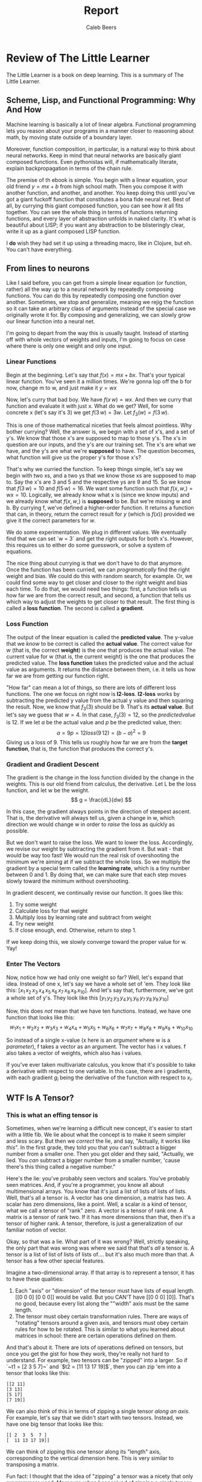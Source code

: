 #+title: Report
#+author: Caleb Beers

* Review of The Little Learner
The Little Learner is a book on deep learning. This is a summary of The Little Learner.

** Scheme, Lisp, and Functional Programming: Why And How
Machine learning is basically a lot of linear algebra. Functional programming lets you reason about your programs in a manner closer to reasoning about math, by moving state outside of a boundary layer.

Moreover, function composition, in particular, is a natural way to think about neural networks. Keep in mind that neural networks are basically giant composed functions. Even pythonistas will, if mathematically literate, explain backpropagation in terms of the chain rule.

The premise of th ebook is simple. You begin with a linear equation, your old friend $y = mx + b$ from high school math. Then you compose it with another function, and another, and another. You keep doing this until you've got a giant fuckoff function that constitutes a bona fide neural net. Best of all, by currying this giant composed function, you can see how it all fits together. You can see the whole thing in terms of functions returning functions, and every layer of abstraction unfolds in naked clarity. It's what is beautiful about LISP; if you want any abstraction to be blisteringly clear, write it up as a giant composed LISP function.

I *do* wish they had set it up using a threading macro, like in Clojure, but eh. You can't have everything.

** From lines to neurons
Like I said before, you can get from a simple linear equation (or function, rather) all the way up to a neural network by repeatedly composing functions. You can do this by repeatedly composing one function over another. Sometimes, we stop and generalize, meaning we rejig the function so it can take an arbitrary class of arguments instead of the special case we originally wrote it for. By composing and generalizing, we can slowly grow our linear function into a neural net.

I'm going to depart from the way this is usually taught. Instead of starting off with whole vectors of weights and inputs, I'm going to focus on case where there is only one weight and only one input.

*** Linear Functions
Begin at the beginning. Let's say that $f(x) = mx + bx$. That's your typical linear function. You've seen it a million times. We're gonna lop off the b for now, change m to w, and just make it $y = wx$

Now, let's curry that bad boy. We have $f(x\,w) = wx$. And then we curry that function and evaluate it with just x. What do we get? Well, for some concrete x (let's say it's 3) we get $f(3\,w) = 3w$. Let $f_3(w) = f(3\,w)$.

This is one of those mathematical niceties that feels almost pointless. Why bother currying? Well, the answer is, we begin with a set of x's, and a set of y's. We know that those x's are supposed to map to those y's. The x's in question are our inputs, and the y's are our training set. The x's are what we have, and the y's are what we're *supposed* to have. The question becomes, what function will give us the proper y's for those x's?

That's why we curried the function. To keep things simple, let's say we begin with two xs, and a two ys that we know those xs are supposed to map to. Say the x's are 3 and 5 and the respective ys are 9 and 15. So we know that $f(3\,w) = 10$ and $f(5\,w) = 16$. We want some function such that $f(x,\,w,) = wx = 10$. Logically, we already know what x is (since we know inputs) and we already know what $f(x,\,w,)$ is *supposed* to be. But we're missing w and b. By currying f, we've defined a higher-order function. It returns a function that can, in theory, return the correct result for $y$ (which is $f(x)$) provided we give it the correct parameters for $w$.

We do some experimentation. We plug in different values. We eventually find that we can set `w = 3` and get the right outputs for both x's. However, this requires us to either do some guesswork, or solve a system of equations.

The nice thing about currying is that we don't have to do that anymore. Once the function has been curried, we can /programatically/ find the right weight and bias. We could do this with random search, for example. Or, we could find some way to get closer and closer to the right weight and bias each time. To do that, we would need two things: first, a function tells us how far we are from the correct result, and second, a function that tells us which way to adjust the weights to get closer to that result. The first thing is called a *loss function*. The second is called a *gradient*.

***    Loss Function
The output of the linear equation is called the *predicted value*. The y-value that we /know/ to be correct is called the *actual value*. The correct value for w (that is, the correct *weight*) is the one that produces the actual value. The current value for w (that is, the current weight) is the one that produces the predicted value.  The *loss function* takes the predicted value and the actual value as arguments. It returns the distance between them, i.e. it tells us how far we are from getting our function right.

"How far" can mean a lot of things, so there are lots of different loss functions. The one we focus on right now is *l2-loss*. *l2-loss* works by subtracting the predicted y value from the actual y value and then squaring the result. Now, we know that $f_3(3)$ should be 9. That's its *actual value*. But let's say we guess that $w=4$. In that case, $f_3(3) = 12$, so the $predicted value$ is 12. If we let $a$ be the actual value and $p$ be the predicted value, then:
$$
a=9
p=12
loss(9\,12) = (b-a)^2
=9
$$
Giving us a loss of 9. This tells us roughly how far we are from the *target function*, that is, the function that produces the correct y's.

*** Gradient and Gradient Descent
The gradient is the change in the loss function divided by the change in the weights. This is our old friend from calculus, the derivative. Let L be the loss function, and let w be the weight.
$$
g = \frac{dL}{dw}
$$

In this case, the gradient always points in the direction of steepest ascent. That is, the derivative will always tell us, given a change in w, which direction we would change w in order to /raise/ the loss as quickly as possible.

But we don't want to raise the loss. We want to lower the loss. Accordingly, we revise our weight by subtracting the gradient from it. But wait - that would be way too fast! We would run the real risk of overshooting the minimum we're aiming at if we subtract the whole loss. So we multiply the gradient by a special term called the *learning rate*, which is a tiny number between 0 and 1. By doing that, we can make sure that each step moves slowly toward the minimum without overshooting.

In gradient descent, we continually revise our function. It goes like this:
1. Try some weight
2. Calculate loss for that weight
3. Multiply loss by learning rate and subtract from weight
4. Try new weight
5. If close enough, end. Otherwise, return to step 1.

If we keep doing this, we slowly converge toward the proper value for w. Yay!

*** Enter The Vectors
Now, notice how we had only one weight so far? Well, let's expand that idea. Instead of one x, let's say we have a whole set of 'em. They look like this: $[x_1\,x_2\,x_3\,x_4\,x_5\,x_6\,x_7\,x_8\,x_9\,x_{10}]$. And let's say that, furthermore, we've got a whole set of y's. They look like this $[y_1\,y_2\,y_3\,y_4\,y_5\,y_6\,y_7\,y_8\,y_9\,y_{10}]$

Now, this does /not/ mean that we have ten functions. Instead, we have one function that looks like this:
$$
w_{1}x_{1}+w_{2}x_{2}+w_{3}x_{3}+w_{4}x_{4}+w_{5}x_{5}+w_{6}x_{6}+w_{7}x_{7}+w_{8}x_{8}+w_{9}x_{9}+w_{10}x_{10}
$$

So instead of a single x-value (x here is an /argument/ where w is a /parameter/), f takes a vector as an argument. The vector has i x values. f also takes a vector of weights, which also has i values.

If you've ever taken multivariate calculus, you know that it's possible to take a derivative with respect to one variable. In this case, there are i gradients, with each gradient $g_i$ being the derivative of the function with respect to $x_i$.

** WTF Is A Tensor?
*** This is what an effing tensor is
Sometimes, when we're learning a difficult new concept, it's easier to start with a little fib. We lie about what the concept is to make it seem simpler and less scary. But then we /correct/ the lie, and say, "Actually, it works like /this/". In the first grade, they told you that you can't subtract a bigger number from a smaller one. Then you got older and they said, "Actually, we lied. You /can/ subtract a bigger number from a smaller number, 'cause there's this thing called a negative number."

Here's the lie: you've probably seen vectors and scalars. You've probably seen matrices. And, if you're a programmer, you know all about multimensional arrays. You know that it's just a list of lists of lists of lists. Well, that's all a tensor is. A vector has one dimension, a matrix has two. A scalar has zero dimensions, like a point. Well, a scalar /is/ a kind of tensor, what we call a tensor of "rank" zero. A vector is a tensor of rank one. A matrix is a tensor of rank two. If it has more dimensions than that, then it's a tensor of higher rank. A tensor, therefore, is just a generalization of our familiar notion of vector.

Okay, so that was a lie. What part of it was wrong? Well, strictly speaking, the only part that was wrong was where we said that that's /all/ a tensor is. A tensor is a list of list of lists of lists of.... but it's also much more than that. A tensor has a few other special features.

Imagine a two-dimensional array. If that array is to represent a tensor, it has to have these qualities:

1. Each "axis" or "dimension" of the tensor must have lists of equal length. [[0 0 0] [0 0 0]] would be valid. But you CAN'T have [[0 0 0] [0]]. That's no good, because every list along the ""width" axis must be the same length.
2. The tensor must obey certain transformation rules. There are ways of "rotating" tensors around a given axis, and tensors must obey certain rules for how to be rotated. This is similar to what you learned about matrices in school: there are certain operations defined on them.

And that's about it. There are lots of operations defined on tensors, but once you get the gist for how they work, they're really not hard to understand. For example, two tensors can be "zipped" into a larger. So if `~t1 = [2 3 5 7]~` and `$t2 = [11 13 17 19]$`, then you can zip 'em into a tensor that looks like this:
#+BEGIN_SRC
[[2 11]
[3 13]
[5 17]
[7 19]]
#+END_SRC

We can also think of this in terms of zipping a single tensor /along an axis/. For example, let's say that we didn't start with two tensors. Instead, we have one big tensor that looks like this:

#+BEGIN_SRC
[[ 2  3  5  7 ]
[  11 13 17 19]]
#+END_SRC

We can think of zipping this one tensor along its "length" axis, corresponding to the vertical dimension here. This is very similar to transposing a matrix.

Fun fact: I thought that the idea of "zipping" a tensor was a nicety that only programmers used. Moreover, when I conceived of zipping a /single/ tensor "along an axis", I thought I was being awfully clever, since that wasn't in the programming books I was reading. I even observed that zipping a single tensor decreases its rank by one.

Lo and behold, the mathematicians thought of both things! The kind of zipping where you start with two tensors is called /concatenation/ in mathematics, and my extension of that to zipping a single tensor along an axis is called /tensor contraction/. And, of course, it's called contraction because it shrinks the tensor's rank by one!

*** Shape
There's one other very important thing you need to know about tensors. They have a *shape*. The shape of a tensor is the length of each of its dimensions. Notice how the conventions around shape very closely align with the nature of tensors themselves. A tensor must be uniform along each axis; the shape specification seems to assume this. So, for example, this tensor:

#+BEGIN_SRC
[[ [ 0 0 0] [ 0 0 0 ]]
[ [ 0 0 0] [ 0 0 0 ]]
[ [ 0 0 0] [ 0 0 0 ]]
[ [ 0 0 0] [ 0 0 0 ]]
[ [ 0 0 0] [ 0 0 0 ]]]
#+END_SRC

This tensor has shape (4 2 3).

** Approximation In Deep Learning
*** Successive Approximation
*** Gradients

** Hyperparameters
*** WTF is a hyper parameter and why do we have them?
*** How do we implement them in the context of Scheme and functional programming more generally?

** Gradient Descent
*** The Skeleton Of Gradient Descent
*** Problems With Gradient Descent (and solutions thereto)
See Chapters 8 and 9 + Interlude IV for some of this

** Neurons To Networks
*** Neurons As Functions
*** Layers As Functions
*** Shapelists
*** Blocks

** Encoding

